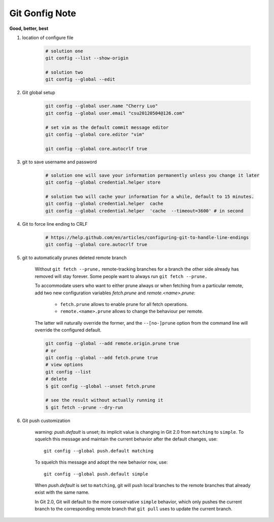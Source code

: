 ***************
Git Gonfig Note
***************

**Good, better, best**

#. location of configure file

	.. code-block:: sh

		# solution one
		git config --list --show-origin

		# solution two
		git config --global --edit

#. Git global setup

	.. code-block:: sh

		git config --global user.name "Cherry Luo"
		git config --global user.email "csu20120504@126.com"

		# set vim as the default commit message editor
		git config --global core.editor "vim"

		git config --global core.autocrlf true

#. git to save username and password

	.. code-block:: sh

		# solution one will save your information permanently unless you change it later
		git config --global credential.helper store

		# solution two will cache your information for a while, default to 15 minutes.
		git config --global credential.helper  cache
		git config --global credential.helper  'cache  --timeout=3600' # in second

#. Git to force line ending to CRLF

	.. code-block:: sh

		# https://help.github.com/en/articles/configuring-git-to-handle-line-endings
		git config --global core.autocrlf true

#. git to automatically prunes deleted remote branch

	Without ``git fetch --prune,`` remote-tracking branches for a branch the other side
	already has removed will stay forever. Some people want to always run ``git fetch --prune.``

	To accommodate users who want to either prune always or when fetching from a particular remote,
	add two new configuration variables `fetch.prune` and `remote.<name>.prune`:

	  - ``fetch.prune`` allows to enable prune for all fetch operations.
	  - ``remote.<name>.prune`` allows to change the behaviour per remote.

	The latter will naturally override the former, and the ``--[no-]prune`` option from the command
	line will override the configured default.

	.. code-block:: sh

		git config --global --add remote.origin.prune true
		# or
		git config --global --add fetch.prune true
		# view options
		git config --list
		# delete
		$ git config --global --unset fetch.prune

		# see the result without actually running it
		$ git fetch --prune --dry-run

#. Git push customization

    warning: *push.default* is unset; its implicit value is changing in
    Git 2.0 from ``matching`` to ``simple``. To squelch this message
    and maintain the current behavior after the default changes, use::

	    git config --global push.default matching

    To squelch this message and adopt the new behavior now, use::

	    git config --global push.default simple

    When *push.default* is set to ``matching``, git will push local branches
    to the remote branches that already exist with the same name.

    In Git 2.0, Git will default to the more conservative ``simple``
    behavior, which only pushes the current branch to the corresponding
    remote branch that ``git pull`` uses to update the current branch.


